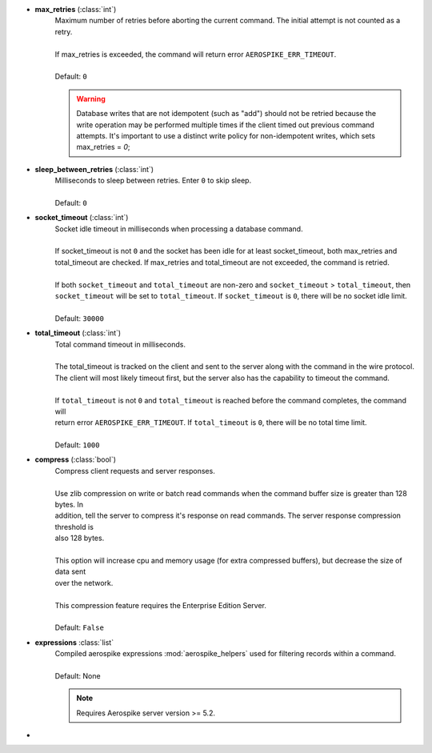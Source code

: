* **max_retries** (:class:`int`)
    | Maximum number of retries before aborting the current command. The initial attempt is not counted as a
    | retry.
    |
    | If max_retries is exceeded, the command will return error ``AEROSPIKE_ERR_TIMEOUT``.
    |
    | Default: ``0``

    .. warning:: Database writes that are not idempotent (such as "add") should not be retried because the write operation may be performed multiple times \
        if the client timed out previous command attempts. It's important to use a distinct write policy for non-idempotent writes, which sets max_retries = `0`;

* **sleep_between_retries** (:class:`int`)
    | Milliseconds to sleep between retries. Enter ``0`` to skip sleep.
    |
    | Default: ``0``
* **socket_timeout** (:class:`int`)
    | Socket idle timeout in milliseconds when processing a database command.
    |
    | If socket_timeout is not ``0`` and the socket has been idle for at least socket_timeout, both max_retries and
    | total_timeout are checked. If max_retries and total_timeout are not exceeded, the command is retried.
    |
    | If both ``socket_timeout`` and ``total_timeout`` are non-zero and ``socket_timeout`` > ``total_timeout``, then ``socket_timeout`` will be set to ``total_timeout``. \
        If ``socket_timeout`` is ``0``, there will be no socket idle limit.
    |
    | Default: ``30000``
* **total_timeout** (:class:`int`)
    | Total command timeout in milliseconds.
    |
    | The total_timeout is tracked on the client and sent to the server along with the command in the wire protocol.
    | The client will most likely timeout first, but the server also has the capability to timeout the command.
    |
    | If ``total_timeout`` is not ``0`` and ``total_timeout`` is reached before the command completes, the command will
    | return error ``AEROSPIKE_ERR_TIMEOUT``. If ``total_timeout`` is ``0``, there will be no total time limit.
    |
    | Default: ``1000``
* **compress** (:class:`bool`)
    | Compress client requests and server responses.
    |
    | Use zlib compression on write or batch read commands when the command buffer size is greater than 128 bytes. In
    | addition, tell the server to compress it's response on read commands. The server response compression threshold is
    | also 128 bytes.
    |
    | This option will increase cpu and memory usage (for extra compressed buffers), but decrease the size of data sent
    | over the network.
    |
    | This compression feature requires the Enterprise Edition Server.
    |
    | Default: ``False``
* **expressions** :class:`list`
    | Compiled aerospike expressions :mod:`aerospike_helpers` used for filtering records within a command.
    |
    | Default: None

    .. note:: Requires Aerospike server version >= 5.2.

* .. include:: ./txn.rst
